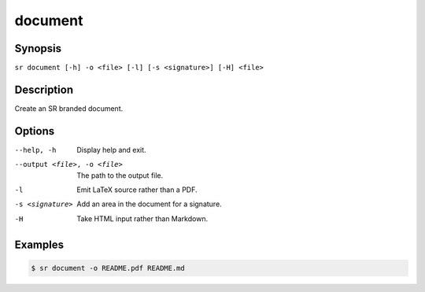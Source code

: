 document
========

Synopsis
--------

``sr document [-h] -o <file> [-l] [-s <signature>] [-H] <file>``

Description
-----------

Create an SR branded document.

Options
-------

--help, -h
    Display help and exit.

--output <file>, -o <file>
    The path to the output file.

-l
    Emit LaTeX source rather than a PDF.

-s <signature>
    Add an area in the document for a signature.

-H
    Take HTML input rather than Markdown.

Examples
--------

.. code::

    $ sr document -o README.pdf README.md
